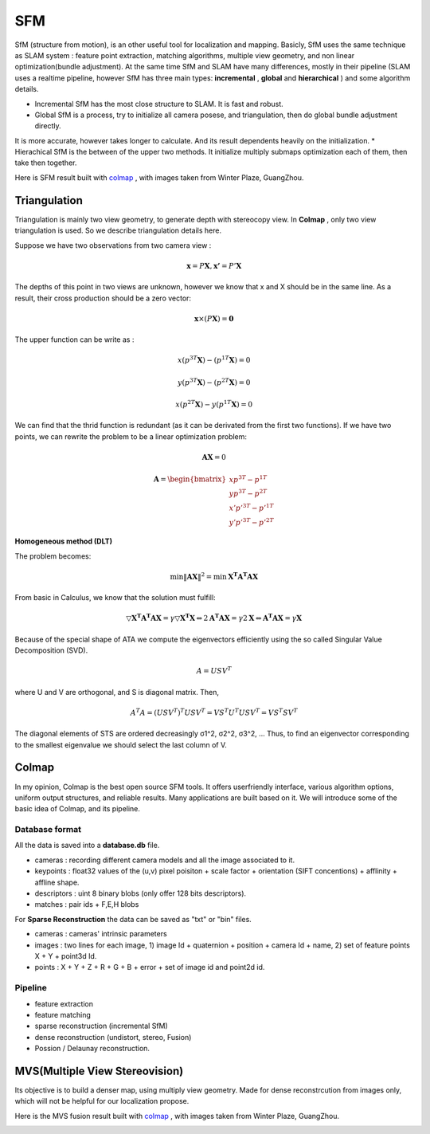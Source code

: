 SFM
====================

SfM (structure from motion), is an other useful tool for localization and mapping. 
Basicly, SfM uses the same technique as SLAM system : feature point extraction, matching algorithms, multiple view geometry, and non linear optimization(bundle adjustment). 
At the same time SfM and SLAM have many differences, mostly in their pipeline (SLAM uses a realtime pipeline, however SfM has three main types: **incremental** , **global**  and **hierarchical** ) and some algorithm details.

* Incremental SfM has the most close structure to SLAM. It is fast and robust. 
* Global SfM is a process, try to initialize all camera posese, and triangulation, then do global bundle adjustment directly.
It is more accurate, however takes longer to calculate. And its result dependents heavily on the initialization.
* Hierachical SfM is the between of the upper two methods. It initialize multiply submaps optimization each of them, then take then together.



Here is SFM result built with `colmap <https://colmap.github.io/>`_ , with images taken from Winter Plaze, GuangZhou.

.. image:: images/sfm/1.png
   :scale: 80 %
   :align: center



Triangulation
--------------------

Triangulation is mainly two view geometry, to generate depth with stereocopy view. In **Colmap** , only two view triangulation is used. So we describe triangulation details here.

Suppose we have two observations from two camera view :

.. math::
    \mathbf{x} = P \mathbf{X}, \mathbf{x'} = P' \mathbf{X}

The depths of this point in two views are unknown, however we know that x and X should be in the same line. As a result, their cross production should be a zero vector:

.. math::
    \mathbf{x} \times (P\mathbf{X}) = \mathbf{0}
    
The upper function can be write as :

.. math::
    x(p^{3T}\mathbf{X}) - (p^{1T}\mathbf{X}) = 0 

.. math::
    y(p^{3T}\mathbf{X}) - (p^{2T}\mathbf{X}) = 0 

.. math::
    x(p^{2T}\mathbf{X}) - y(p^{1T}\mathbf{X}) = 0

We can find that the thrid function is redundant (as it can be derivated from the first two functions).
If we have two points, we can rewrite the problem to be a linear optimization problem:

.. math::
    \mathbf{AX} = 0
    
.. math::
    \mathbf{A} = \begin{bmatrix}
    xp^{3T} - p^{1T} \\  yp^{3T} - p^{2T} \\ x'p'^{3T} - p'^{1T} \\  y'p'^{3T} - p'^{2T} 
    \end{bmatrix}

**Homogeneous method (DLT)**

The problem becomes:

.. math::
    \min \lVert \mathbf{AX} \Vert ^{2} =  \min \mathbf{X^{T}A^{T}AX}
   
From basic in Calculus, we know that the solution must fulfill:

.. math::
    \triangledown \mathbf{X^{T}A^{T}AX} = \gamma \triangledown \mathbf{X^{T}X}  \Leftrightarrow
    2\mathbf{A^{T}AX} = \gamma 2 \mathbf{X}
    \Leftrightarrow \mathbf{A^{T}AX} = \gamma \mathbf{X}

Because of the special shape of ATA we compute the eigenvectors efficiently using the so called Singular Value
Decomposition (SVD).

.. math::
    A = USV^{T}

where U and V are orthogonal, and S is diagonal matrix. Then,

.. math::
    A^{T}A = (USV^{T})^{T}USV^{T}= VS^{T}U^{T}USV^{T} =  VS^{T}SV^{T}

The diagonal elements of STS are ordered decreasingly σ1^2, σ2^2, σ3^2, ...
Thus, to find an eigenvector corresponding to the smallest eigenvalue we should select the last column of V.


Colmap
-------------------------

In my opinion, Colmap is the best open source SFM tools. It offers userfriendly interface, various algorithm options, uniform output structures, and reliable results. Many applications are built based on it. We will introduce some of the basic idea of Colmap, and its pipeline.

Database format
~~~~~~~~~~~~~~~~~~~~~
All the data is saved into a **database.db** file.

* cameras : recording different camera models and all the image associated to it.
* keypoints : float32 values of the (u,v) pixel poisiton + scale factor + orientation (SIFT concentions) + afflinity + affline shape.
* descriptors : uint 8 binary blobs (only offer 128 bits descriptors).
* matches : pair ids + F,E,H blobs

For **Sparse Reconstruction** the data can be saved as "txt" or "bin" files. 

* cameras : cameras' intrinsic parameters
* images : two lines for each image, 1) image Id + quaternion + position + camera Id + name, 2) set of feature points X + Y + point3d Id.
* points :  X + Y + Z + R + G + B + error + set of image id and point2d id.

Pipeline
~~~~~~~~~~~~~~~~~~
* feature extraction
* feature matching
* sparse reconstruction (incremental SfM)
* dense reconstruction (undistort, stereo, Fusion)
* Possion / Delaunay reconstruction.


MVS(Multiple View Stereovision)
--------------------------------

Its objective is to build a denser map, using multiply view geometry. Made for dense reconstrcution from images only, which will not be helpful for our localization propose.

Here is the MVS fusion result built with `colmap <https://colmap.github.io/>`_ , with images taken from Winter Plaze, GuangZhou.

   
.. image:: images/sfm/7.png
   :scale: 80 %
   :align: center

